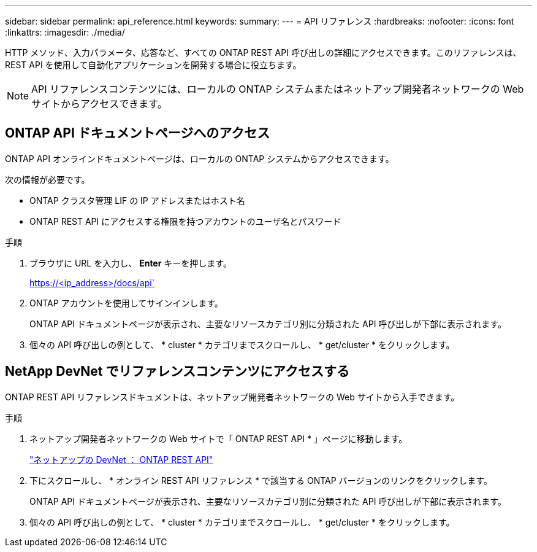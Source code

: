 ---
sidebar: sidebar 
permalink: api_reference.html 
keywords:  
summary:  
---
= API リファレンス
:hardbreaks:
:nofooter: 
:icons: font
:linkattrs: 
:imagesdir: ./media/


[role="lead"]
HTTP メソッド、入力パラメータ、応答など、すべての ONTAP REST API 呼び出しの詳細にアクセスできます。このリファレンスは、 REST API を使用して自動化アプリケーションを開発する場合に役立ちます。


NOTE: API リファレンスコンテンツには、ローカルの ONTAP システムまたはネットアップ開発者ネットワークの Web サイトからアクセスできます。



== ONTAP API ドキュメントページへのアクセス

[role="lead"]
ONTAP API オンラインドキュメントページは、ローカルの ONTAP システムからアクセスできます。

次の情報が必要です。

* ONTAP クラスタ管理 LIF の IP アドレスまたはホスト名
* ONTAP REST API にアクセスする権限を持つアカウントのユーザ名とパスワード


.手順
. ブラウザに URL を入力し、 *Enter* キーを押します。
+
https://<ip_address>/docs/api`

. ONTAP アカウントを使用してサインインします。
+
ONTAP API ドキュメントページが表示され、主要なリソースカテゴリ別に分類された API 呼び出しが下部に表示されます。

. 個々の API 呼び出しの例として、 * cluster * カテゴリまでスクロールし、 * get/cluster * をクリックします。




== NetApp DevNet でリファレンスコンテンツにアクセスする

[role="lead"]
ONTAP REST API リファレンスドキュメントは、ネットアップ開発者ネットワークの Web サイトから入手できます。

.手順
. ネットアップ開発者ネットワークの Web サイトで「 ONTAP REST API * 」ページに移動します。
+
https://devnet.netapp.com/restapi.php["ネットアップの DevNet ： ONTAP REST API"^]

. 下にスクロールし、 * オンライン REST API リファレンス * で該当する ONTAP バージョンのリンクをクリックします。
+
ONTAP API ドキュメントページが表示され、主要なリソースカテゴリ別に分類された API 呼び出しが下部に表示されます。

. 個々の API 呼び出しの例として、 * cluster * カテゴリまでスクロールし、 * get/cluster * をクリックします。

